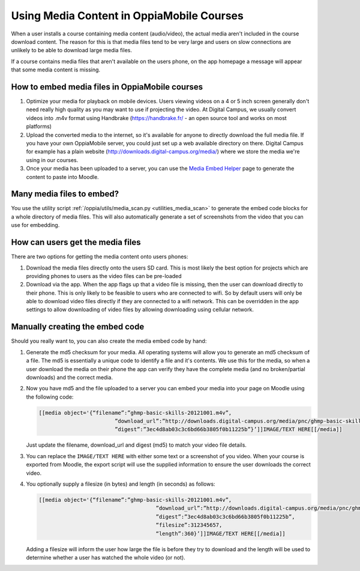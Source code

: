 Using Media Content in OppiaMobile Courses
======================================================

When a user installs a course containing media content (audio/video), the actual media aren't
included in the course download content. The reason for this is that media files 
tend to be very large and users on slow connections are unlikely to be able to 
download large media files.

If a course contains media files that aren't available on the users phone, on 
the app homepage a message will appear that some media content is missing.

How to embed media files in OppiaMobile courses
-------------------------------------------------

#. Optimize your media for playback on mobile devices. Users viewing videos on a 
   4 or 5 inch screen generally don't need really high quality as you may want to 
   use if projecting the video. At Digital Campus, we usually convert videos 
   into .m4v format using Handbrake (https://handbrake.fr/ - an open source tool 
   and works on most platforms)
#. Upload the converted media to the internet, so it's available for anyone to 
   directly download the full media file. If you have your own OppiaMobile 
   server, you could just set up a web available directory on there. Digital 
   Campus for example has a plain website 
   (http://downloads.digital-campus.org/media/) where we store the media we're 
   using in our courses. 
#. Once your media has been uploaded to a server, you can use the `Media Embed Helper <http://demo.oppia-mobile.org/content/video-embed-helper>`_ page to generate the content to paste into Moodle.

Many media files to embed?
----------------------------
You use the utility script :ref:`/oppia/utils/media_scan.py <utilities_media_scan>` to generate the 
embed code blocks for a whole directory of media files. This will also automatically generate a set 
of screenshots from the video that you can use for embedding.   
   

How can users get the media files
----------------------------------

There are two options for getting the media content onto users phones:

#. Download the media files directly onto the users SD card. This is most 
   likely the best option for projects which are providing phones to users as 
   the video files can be pre-loaded
#. Download via the app. When the app flags up that a video file is missing, 
   then the user can download directly to their phone. This is only likely to be
   feasible to users who are connected to wifi. So by default users will only be 
   able to download video files directly if they are connected to a wifi network. 
   This can be overridden in the app settings to allow downloading of video 
   files by allowing downloading using cellular network.
   
   
Manually creating the embed code
----------------------------------

Should you really want to, you can also create the media embed code by hand:

#. Generate the md5 checksum for your media. All operating systems will allow 
   you to generate an md5 checksum of a file. The md5 is essentially a unique 
   code to identify a file and it's contents. We use this for the media, so 
   when a user download the media on their phone the app can verify they have 
   the complete media (and no broken/partial downloads) and the correct media.
#. Now you have md5 and the file uploaded to a server you can embed your media 
   into your page on Moodle using the following code:
   
   .. code-block:: json
   		
   		[[media object='{“filename”:”ghmp-basic-skills-20121001.m4v”,
   					”download_url”:”http://downloads.digital-campus.org/media/pnc/ghmp-basic-skills-20121001.m4v”,
   					”digest”:”3ec4d8ab03c3c6bd66b3805f0b11225b”}’]]IMAGE/TEXT HERE[[/media]]
   
   Just update the filename, download_url and digest (md5) to match your video 
   file details.
#. You can replace the ``IMAGE/TEXT HERE`` with either some text or a screenshot
   of you video. When your course is exported from Moodle, the export script 
   will use the supplied information to ensure the user downloads the correct 
   video.
#. You optionally supply a filesize (in bytes) and length (in seconds) as 
   follows:

   .. code-block:: json
	
	   [[media object='{“filename”:”ghmp-basic-skills-20121001.m4v”,
						”download_url”:”http://downloads.digital-campus.org/media/pnc/ghmp-basic-skills-20121001.m4v”,
						”digest”:”3ec4d8ab03c3c6bd66b3805f0b11225b”, 
						“filesize”:312345657, 
						“length”:360}’]]IMAGE/TEXT HERE[[/media]]
	
   Adding a filesize will inform the user how large the file is before they try
   to download and the length will be used to determine whether a user has 
   watched the whole video (or not). 

